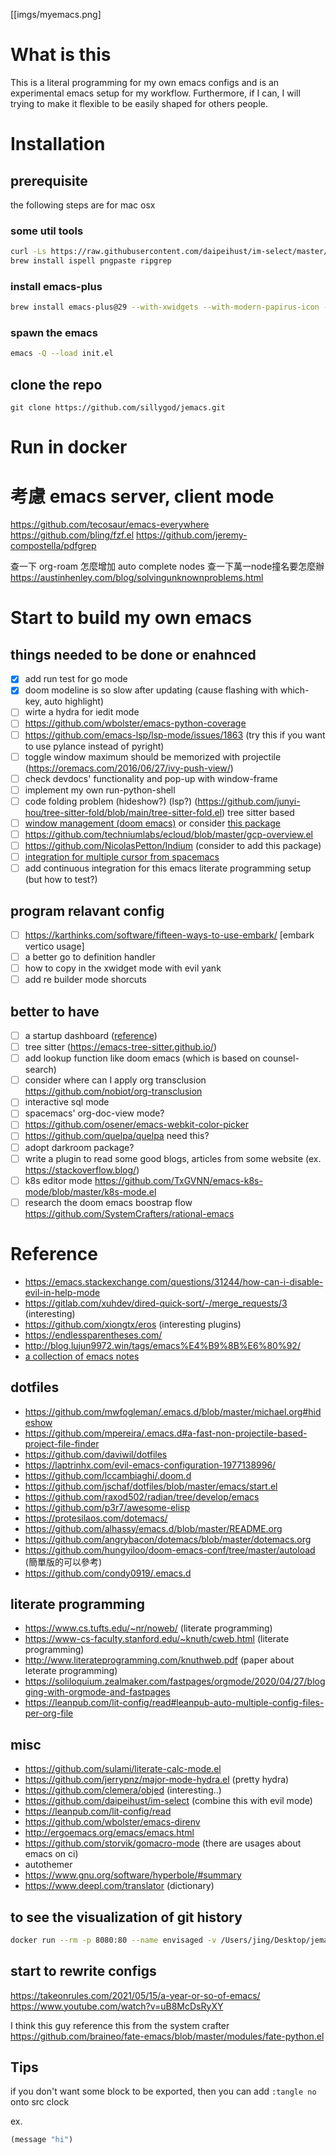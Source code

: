 [[imgs/myemacs.png]

* What is this

  This is a literal programming for my own emacs configs and is an experimental emacs setup for my workflow.
  Furthermore, if I can, I will trying to make it flexible to be easily shaped for others people.

* Installation


** prerequisite

   the following steps are for mac osx

*** some util tools
    #+begin_src sh
      curl -Ls https://raw.githubusercontent.com/daipeihust/im-select/master/install_mac.sh | sh
      brew install ispell pngpaste ripgrep
    #+end_src

*** install emacs-plus

    #+begin_src sh
      brew install emacs-plus@29 --with-xwidgets --with-modern-papirus-icon --with-native-comp
    #+end_src

*** spawn the emacs

    #+begin_src bash
      emacs -Q --load init.el
    #+end_src

** clone the repo

  #+begin_src shell
    git clone https://github.com/sillygod/jemacs.git
  #+end_src

* Run in docker
* 考慮 emacs server, client mode
  https://github.com/tecosaur/emacs-everywhere
  https://github.com/bling/fzf.el
  https://github.com/jeremy-compostella/pdfgrep

  查一下 org-roam 怎麼增加 auto complete nodes
  查一下萬一node撞名要怎麼辦
  https://austinhenley.com/blog/solvingunknownproblems.html

* Start to build my own emacs

** things needed to be done or enahnced

   - [X] add run test for go mode
   - [X] doom modeline is so slow after updating (cause flashing with which-key, auto highlight)
   - [ ] wirte a hydra for iedit mode
   - [ ] https://github.com/wbolster/emacs-python-coverage
   - [ ] https://github.com/emacs-lsp/lsp-mode/issues/1863 (try this if you want to use pylance instead of pyright)
   - [ ] toggle window maximum should be memorized with projectile (https://oremacs.com/2016/06/27/ivy-push-view/)
   - [ ] check devdocs' functionality and pop-up with window-frame
   - [ ] implement my own run-python-shell
   - [ ] code folding problem (hideshow?) (lsp?) (https://github.com/junyi-hou/tree-sitter-fold/blob/main/tree-sitter-fold.el) tree sitter based
   - [ ] [[https://github.com/hlissner/doom-emacs/tree/develop/modules/ui/popup][window management (doom emacs)]] or consider [[https://github.com/bmag/emacs-purpose][this package]]
   - [ ] https://github.com/techniumlabs/ecloud/blob/master/gcp-overview.el
   - [ ] https://github.com/NicolasPetton/Indium (consider to add this package)
   - [ ] [[https://github.com/syl20bnr/spacemacs/blob/develop/layers/%2Bmisc/multiple-cursors/packages.el][integration for multiple cursor from spacemacs]]
   - [ ] add continuous integration for this emacs literate programming setup (but how to test?)

** program relavant config

   - [ ] https://karthinks.com/software/fifteen-ways-to-use-embark/ [embark vertico usage]
   - [ ] a better go to definition handler
   - [ ] how to copy in the xwidget mode with evil yank
   - [ ] add re builder mode shorcuts

** better to have

   - [ ] a startup dashboard ([[https://github.com/rougier/nano-emacs/blob/master/nano-splash.el][reference]])
   - [ ] tree sitter (https://emacs-tree-sitter.github.io/)
   - [ ] add lookup function like doom emacs (which is based on counsel-search)
   - [ ] consider where can I apply org transclusion https://github.com/nobiot/org-transclusion
   - [ ] interactive sql mode
   - [ ] spacemacs' org-doc-view mode?
   - [ ] https://github.com/osener/emacs-webkit-color-picker
   - [ ] https://github.com/quelpa/quelpa need this?
   - [ ] adopt darkroom package?
   - [ ] write a plugin to read some good blogs, articles from some website (ex. https://stackoverflow.blog/)
   - [ ] k8s editor mode https://github.com/TxGVNN/emacs-k8s-mode/blob/master/k8s-mode.el
   - [ ] research the doom emacs boostrap flow https://github.com/SystemCrafters/rational-emacs

* Reference

   - https://emacs.stackexchange.com/questions/31244/how-can-i-disable-evil-in-help-mode
   - https://gitlab.com/xuhdev/dired-quick-sort/-/merge_requests/3 (interesting)
   - https://github.com/xiongtx/eros (interesting plugins)
   - https://endlessparentheses.com/
   - http://blog.lujun9972.win/tags/emacs%E4%B9%8B%E6%80%92/
   - [[https://github.com/lujun9972/emacs-document/blob/master/elisp-common/Emacs%E4%B8%AD%E7%9A%84%E9%82%A3%E4%BA%9B%E5%8A%A8%E7%94%BB%E6%95%88%E6%9E%9C.org][a collection of emacs notes]]

** dotfiles

   - https://github.com/mwfogleman/.emacs.d/blob/master/michael.org#hideshow
   - https://github.com/mpereira/.emacs.d#a-fast-non-projectile-based-project-file-finder
   - https://github.com/daviwil/dotfiles
   - https://laptrinhx.com/evil-emacs-configuration-1977138996/
   - https://github.com/lccambiaghi/.doom.d
   - https://github.com/jschaf/dotfiles/blob/master/emacs/start.el
   - https://github.com/raxod502/radian/tree/develop/emacs
   - https://github.com/p3r7/awesome-elisp
   - https://protesilaos.com/dotemacs/
   - https://github.com/alhassy/emacs.d/blob/master/README.org
   - https://github.com/angrybacon/dotemacs/blob/master/dotemacs.org
   - https://github.com/hungyiloo/doom-emacs-conf/tree/master/autoload (簡單版的可以參考)
   - https://github.com/condy0919/.emacs.d

** literate programming

   - https://www.cs.tufts.edu/~nr/noweb/ (literate programming)
   - https://www-cs-faculty.stanford.edu/~knuth/cweb.html (literate programming)
   - http://www.literateprogramming.com/knuthweb.pdf (paper about leterate programming)
   - https://soliloquium.zealmaker.com/fastpages/orgmode/2020/04/27/blogging-with-orgmode-and-fastpages
   - https://leanpub.com/lit-config/read#leanpub-auto-multiple-config-files-per-org-file

** misc

   - https://github.com/sulami/literate-calc-mode.el
   - https://github.com/jerrypnz/major-mode-hydra.el (pretty hydra)
   - https://github.com/clemera/objed (interesting..)
   - https://github.com/daipeihust/im-select (combine this with evil mode)
   - https://leanpub.com/lit-config/read
   - https://github.com/wbolster/emacs-direnv
   - http://ergoemacs.org/emacs/emacs.html
   - https://github.com/storvik/gomacro-mode (there are usages about emacs on ci)
   - autothemer
   - https://www.gnu.org/software/hyperbole/#summary
   - https://www.deepl.com/translator (dictionary)

** to see the visualization of git history

   #+begin_src sh
     docker run --rm -p 8080:80 --name envisaged -v /Users/jing/Desktop/jemacs/:/visualization/git_repo:ro -e GOURCE_TITLE="jemacs" utensils/envisaged
   #+end_src
** start to rewrite configs
   https://takeonrules.com/2021/05/15/a-year-or-so-of-emacs/
   https://www.youtube.com/watch?v=uB8McDsRyXY

   I think this guy reference this from the system crafter
   https://github.com/braineo/fate-emacs/blob/master/modules/fate-python.el

** Tips
   if you don't want some block to be exported, then you can add =:tangle no= onto src clock

   ex.
   #+begin_src emacs-lisp :tangle no
     (message "hi")
   #+end_src
